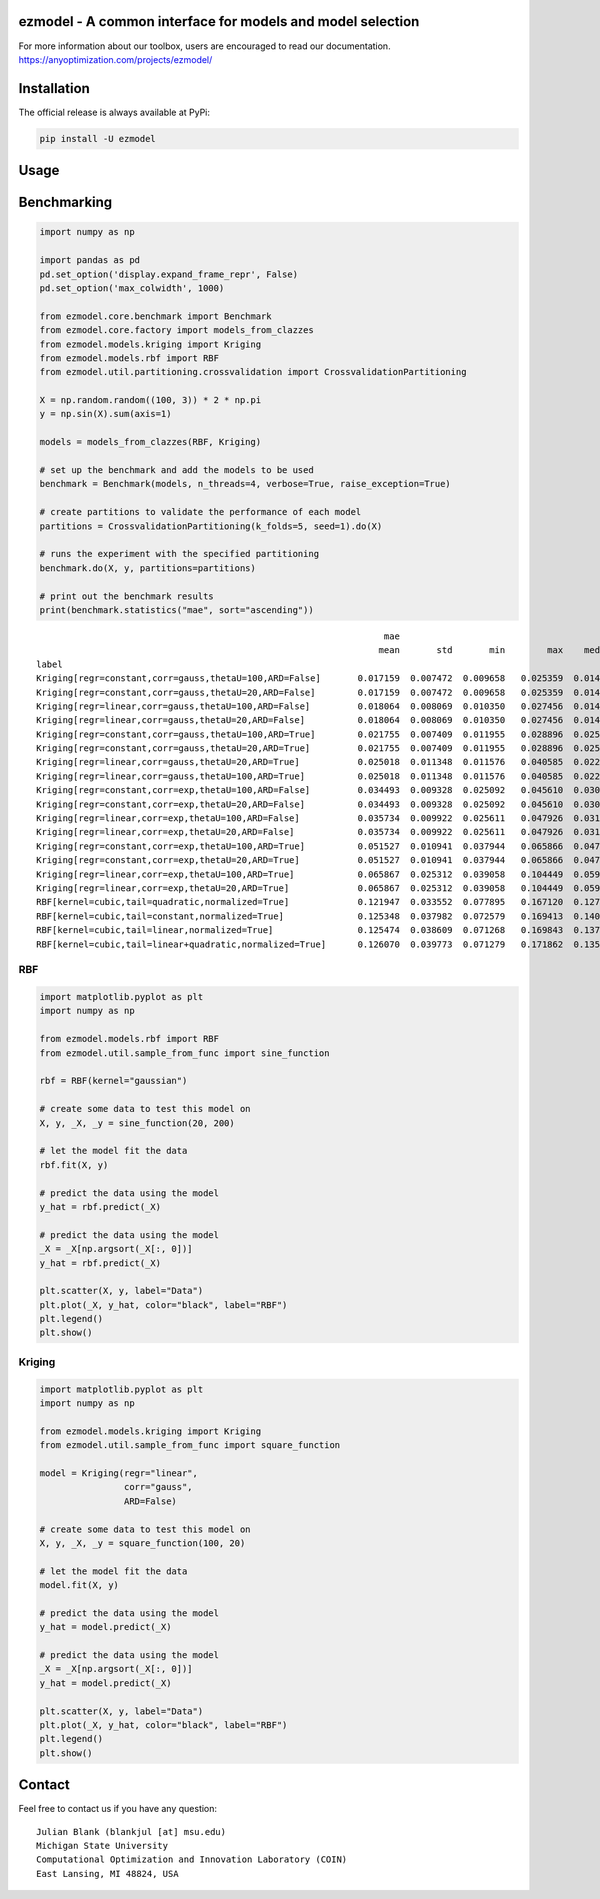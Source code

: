 ezmodel - A common interface for models and model selection
====================================================================

For more information about our toolbox, users are encouraged to read our documentation.
https://anyoptimization.com/projects/ezmodel/


|python| |license|


.. |python| image:: https://img.shields.io/badge/python-3.9-blue.svg
   :alt: python 3.6

.. |license| image:: https://img.shields.io/badge/license-apache-orange.svg
   :alt: license apache
   :target: https://www.apache.org/licenses/LICENSE-2.0



Installation
====================================================================

The official release is always available at PyPi:

.. code:: bash

    pip install -U ezmodel



Usage
==================================



Benchmarking
==================================


.. code:: python

    
    import numpy as np

    import pandas as pd
    pd.set_option('display.expand_frame_repr', False)
    pd.set_option('max_colwidth', 1000)

    from ezmodel.core.benchmark import Benchmark
    from ezmodel.core.factory import models_from_clazzes
    from ezmodel.models.kriging import Kriging
    from ezmodel.models.rbf import RBF
    from ezmodel.util.partitioning.crossvalidation import CrossvalidationPartitioning

    X = np.random.random((100, 3)) * 2 * np.pi
    y = np.sin(X).sum(axis=1)

    models = models_from_clazzes(RBF, Kriging)

    # set up the benchmark and add the models to be used
    benchmark = Benchmark(models, n_threads=4, verbose=True, raise_exception=True)

    # create partitions to validate the performance of each model
    partitions = CrossvalidationPartitioning(k_folds=5, seed=1).do(X)

    # runs the experiment with the specified partitioning
    benchmark.do(X, y, partitions=partitions)

    # print out the benchmark results
    print(benchmark.statistics("mae", sort="ascending"))



::

                                                                      mae
                                                                     mean       std       min        max    median
    label
    Kriging[regr=constant,corr=gauss,thetaU=100,ARD=False]       0.017159  0.007472  0.009658   0.025359  0.014855
    Kriging[regr=constant,corr=gauss,thetaU=20,ARD=False]        0.017159  0.007472  0.009658   0.025359  0.014855
    Kriging[regr=linear,corr=gauss,thetaU=100,ARD=False]         0.018064  0.008069  0.010350   0.027456  0.014246
    Kriging[regr=linear,corr=gauss,thetaU=20,ARD=False]          0.018064  0.008069  0.010350   0.027456  0.014246
    Kriging[regr=constant,corr=gauss,thetaU=100,ARD=True]        0.021755  0.007409  0.011955   0.028896  0.025163
    Kriging[regr=constant,corr=gauss,thetaU=20,ARD=True]         0.021755  0.007409  0.011955   0.028896  0.025163
    Kriging[regr=linear,corr=gauss,thetaU=20,ARD=True]           0.025018  0.011348  0.011576   0.040585  0.022124
    Kriging[regr=linear,corr=gauss,thetaU=100,ARD=True]          0.025018  0.011348  0.011576   0.040585  0.022124
    Kriging[regr=constant,corr=exp,thetaU=100,ARD=False]         0.034493  0.009328  0.025092   0.045610  0.030661
    Kriging[regr=constant,corr=exp,thetaU=20,ARD=False]          0.034493  0.009328  0.025092   0.045610  0.030661
    Kriging[regr=linear,corr=exp,thetaU=100,ARD=False]           0.035734  0.009922  0.025611   0.047926  0.031473
    Kriging[regr=linear,corr=exp,thetaU=20,ARD=False]            0.035734  0.009922  0.025611   0.047926  0.031473
    Kriging[regr=constant,corr=exp,thetaU=100,ARD=True]          0.051527  0.010941  0.037944   0.065866  0.047440
    Kriging[regr=constant,corr=exp,thetaU=20,ARD=True]           0.051527  0.010941  0.037944   0.065866  0.047440
    Kriging[regr=linear,corr=exp,thetaU=100,ARD=True]            0.065867  0.025312  0.039058   0.104449  0.059957
    Kriging[regr=linear,corr=exp,thetaU=20,ARD=True]             0.065867  0.025312  0.039058   0.104449  0.059957
    RBF[kernel=cubic,tail=quadratic,normalized=True]             0.121947  0.033552  0.077895   0.167120  0.127345
    RBF[kernel=cubic,tail=constant,normalized=True]              0.125348  0.037982  0.072579   0.169413  0.140753
    RBF[kernel=cubic,tail=linear,normalized=True]                0.125474  0.038609  0.071268   0.169843  0.137987
    RBF[kernel=cubic,tail=linear+quadratic,normalized=True]      0.126070  0.039773  0.071279   0.171862  0.135489




RBF
----------------------------------


.. code:: python

    
    import matplotlib.pyplot as plt
    import numpy as np

    from ezmodel.models.rbf import RBF
    from ezmodel.util.sample_from_func import sine_function

    rbf = RBF(kernel="gaussian")

    # create some data to test this model on
    X, y, _X, _y = sine_function(20, 200)

    # let the model fit the data
    rbf.fit(X, y)

    # predict the data using the model
    y_hat = rbf.predict(_X)

    # predict the data using the model
    _X = _X[np.argsort(_X[:, 0])]
    y_hat = rbf.predict(_X)

    plt.scatter(X, y, label="Data")
    plt.plot(_X, y_hat, color="black", label="RBF")
    plt.legend()
    plt.show()



Kriging
----------------------------------


.. code:: python

    
    import matplotlib.pyplot as plt
    import numpy as np

    from ezmodel.models.kriging import Kriging
    from ezmodel.util.sample_from_func import square_function

    model = Kriging(regr="linear",
                    corr="gauss",
                    ARD=False)

    # create some data to test this model on
    X, y, _X, _y = square_function(100, 20)

    # let the model fit the data
    model.fit(X, y)

    # predict the data using the model
    y_hat = model.predict(_X)

    # predict the data using the model
    _X = _X[np.argsort(_X[:, 0])]
    y_hat = model.predict(_X)

    plt.scatter(X, y, label="Data")
    plt.plot(_X, y_hat, color="black", label="RBF")
    plt.legend()
    plt.show()




Contact
=======


Feel free to contact us if you have any question:

::

    Julian Blank (blankjul [at] msu.edu)
    Michigan State University
    Computational Optimization and Innovation Laboratory (COIN)
    East Lansing, MI 48824, USA
